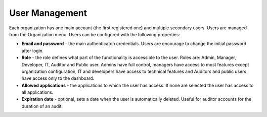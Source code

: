 User Management
===============

Each organization has one main account (the first registered one) and multiple secondary users. Users are managed from the Organization menu. Users can be configured with the following properties:

* **Email and password** - the main authenticaton credentials. Users are encourage to change the initial password after login.
* **Role** - the role defines what part of the functionality is accessible to the user. Roles are: Admin, Manager, Developer, IT, Auditor and Public user. Admins have full control, managers have access to most features except organization configuration, IT and developers have access to technical features and Auditors and public users have access only to the dashboard.
* **Allowed applications** - the applications to which the user has access. If none are selected the user has access to all applications.
* **Expiration date** - optional, sets a date when the user is automatically deleted. Useful for auditor accounts for the duration of an audit.